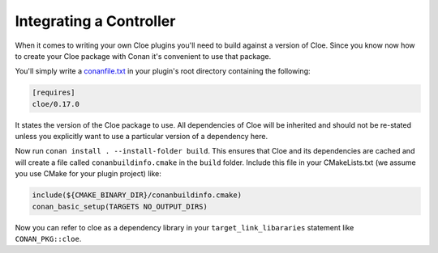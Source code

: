 Integrating a Controller
========================

When it comes to writing your own Cloe plugins you'll need to build against a
version of Cloe. Since you know now how to create your Cloe package with Conan
it's convenient to use that package.

You'll simply write a `conanfile.txt <https://docs.conan.io/en/latest/reference/conanfile_txt.html>`__
in your plugin's root directory containing the following:

.. code-block:: txt

   [requires]
   cloe/0.17.0

It states the version of the Cloe package to use. All dependencies of Cloe will
be inherited and should not be re-stated unless you explicitly want to use a
particular version of a dependency here.

Now run ``conan install . --install-folder build``. This ensures that Cloe and
its dependencies are cached and will create a file called
``conanbuildinfo.cmake`` in the ``build`` folder. Include this file in your
CMakeLists.txt (we assume you use CMake for your plugin project) like:

.. code-block::

   include(${CMAKE_BINARY_DIR}/conanbuildinfo.cmake)
   conan_basic_setup(TARGETS NO_OUTPUT_DIRS)

Now you can refer to cloe as a dependency library in your
``target_link_libararies`` statement like ``CONAN_PKG::cloe``.


.. todo:: Write a section on how to specify a specific version of Cloe.
   There are multiple use-cases here:
   - Following HEAD
   - Using an specific version of Cloe
   - Using a specific branch/tag of Cloe
   - Using a fork of Cloe
